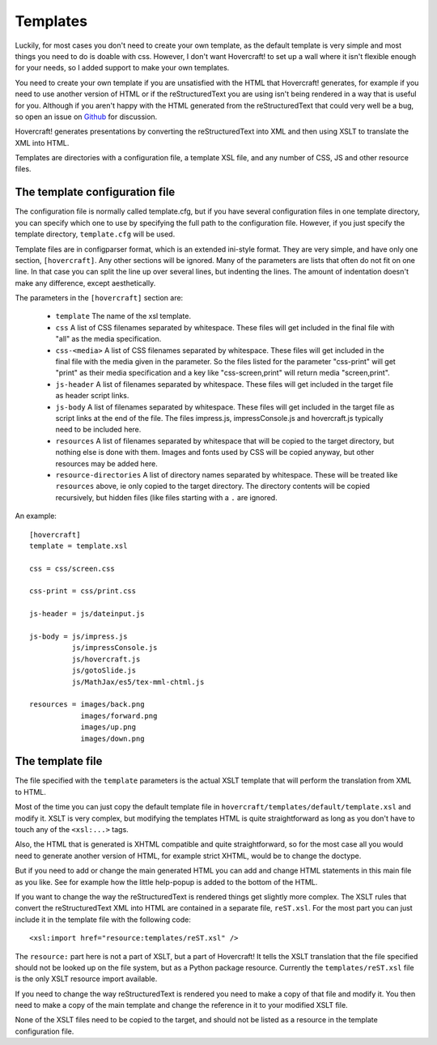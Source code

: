 Templates
=========

Luckily, for most cases you don't need to create your own template, as the
default template is very simple and most things you need to do is doable with
css. However, I don't want Hovercraft! to set up a wall where it isn't
flexible enough for your needs, so I added support to make your own templates.

You need to create your own template if you are unsatisfied with the HTML
that Hovercraft! generates, for example if you need to use another version of
HTML or if the reStructuredText you are using isn't being rendered in a way
that is useful for you. Although if you aren't happy with the HTML generated
from the reStructuredText that could very well be a bug, so open an issue on
`Github`_ for discussion.

Hovercraft! generates presentations by converting the reStructuredText into
XML and then using XSLT to translate the XML into HTML.

Templates are directories with a configuration file, a template XSL file,
and any number of CSS, JS and other resource files.


The template configuration file
-------------------------------

The configuration file is normally called template.cfg, but if you have
several configuration files in one template directory, you can specify which
one to use by specifying the full path to the configuration file. However, if
you just specify the template directory, ``template.cfg`` will be used.

Template files are in configparser format, which is an extended ini-style
format. They are very simple, and have only one section, ``[hovercraft]``. Any
other sections will be ignored. Many of the parameters are lists that often
do not fit on one line. In that case you can split the line up over several
lines, but indenting the lines. The amount of indentation doesn't make any
difference, except aesthetically.

The parameters in the ``[hovercraft]`` section are:

  * ``template``
    The name of the xsl template.

  * ``css``
    A list of CSS filenames separated by whitespace. These files
    will get included in the final file with "all" as the media
    specification.

  * ``css-<media>``
    A list of CSS filenames separated by whitespace. These files
    will get included in the final file with the media given in
    the parameter. So the files listed for the parameter
    "css-print" will get "print" as their media specification
    and a key like "css-screen,print" will return media
    "screen,print".

  * ``js-header``
    A list of filenames separated by whitespace. These files
    will get included in the target file as header script links.

  * ``js-body``
    A list of filenames separated by whitespace. These files
    will get included in the target file as script links at the
    end of the file. The files impress.js, impressConsole.js and
    hovercraft.js typically need to be included here.

  * ``resources``
    A list of filenames separated by whitespace that will be
    copied to the target directory, but nothing else is done
    with them. Images and fonts used by CSS will be copied
    anyway, but other resources may be added here.

  * ``resource-directories``
    A list of directory names separated by whitespace. These will be treated
    like ``resources`` above, ie only copied to the target directory. The
    directory contents will be copied recursively, but hidden files (like
    files starting with a ``.`` are ignored.

An example::

    [hovercraft]
    template = template.xsl

    css = css/screen.css

    css-print = css/print.css

    js-header = js/dateinput.js

    js-body = js/impress.js
              js/impressConsole.js
              js/hovercraft.js
              js/gotoSlide.js
              js/MathJax/es5/tex-mml-chtml.js

    resources = images/back.png
                images/forward.png
                images/up.png
                images/down.png


The template file
-----------------

The file specified with the ``template`` parameters is the actual XSLT
template that will perform the translation from XML to HTML.

Most of the time you can just copy the default template file in
``hovercraft/templates/default/template.xsl`` and modify it. XSLT is very
complex, but modifying the templates HTML is quite straightforward as long as
you don't have to touch any of the ``<xsl:...>`` tags.

Also, the HTML that is generated is XHTML compatible and quite
straightforward, so for the most case all you would need to generate another
version of HTML, for example strict XHTML, would be to change the doctype.

But if you need to add or change the main generated HTML you can add and
change HTML statements in this main file as you like. See for example how the
little help-popup is added to the bottom of the HTML.

If you want to change the way the reStructuredText is rendered things get
slightly more complex. The XSLT rules that convert the reStructuredText XML
into HTML are contained in a separate file, ``reST.xsl``. For the most part
you can just include it in the template file with the following code::

    <xsl:import href="resource:templates/reST.xsl" />

The ``resource:`` part here is not a part of XSLT, but a part of Hovercraft!
It tells the XSLT translation that the file specified should not be looked
up on the file system, but as a Python package resource. Currently the
``templates/reST.xsl`` file is the only XSLT resource import available.

If you need to change the way reStructuredText is rendered you need to make a
copy of that file and modify it. You then need to make a copy of the main
template and change the reference in it to your modified XSLT file.

None of the XSLT files need to be copied to the target, and should not be
listed as a resource in the template configuration file.


.. _Github: https://github.com/regebro/hovercraft
